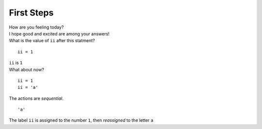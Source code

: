 First Steps
-------------------


..  container::
    class:: question

    How are you feeling today?

..  container::
    class:: answer

    I hope good and excited are among your answers!


..  container::
    class:: question

    What is the value of ``ii`` after this statment?

    ::
    
        ii = 1


..  container:: 
    class:: answer

    ``ii`` is ``1``



..  container::
    class:: question

    What about now?

    ::

        ii = 1
        ii = 'a'

    The actions are *sequential*.  

..  container:: 
    class:: answer
    
    ::

        'a'

    The label ``ii`` is assigned to the number ``1``, then *reassigned*
    to the letter ``a``



.. raw:: html

   <script src="http://ajax.googleapis.com/ajax/libs/jquery/1/jquery.min.js"></script>
   <script src="wordsnake_stuff.js">
   </script>
